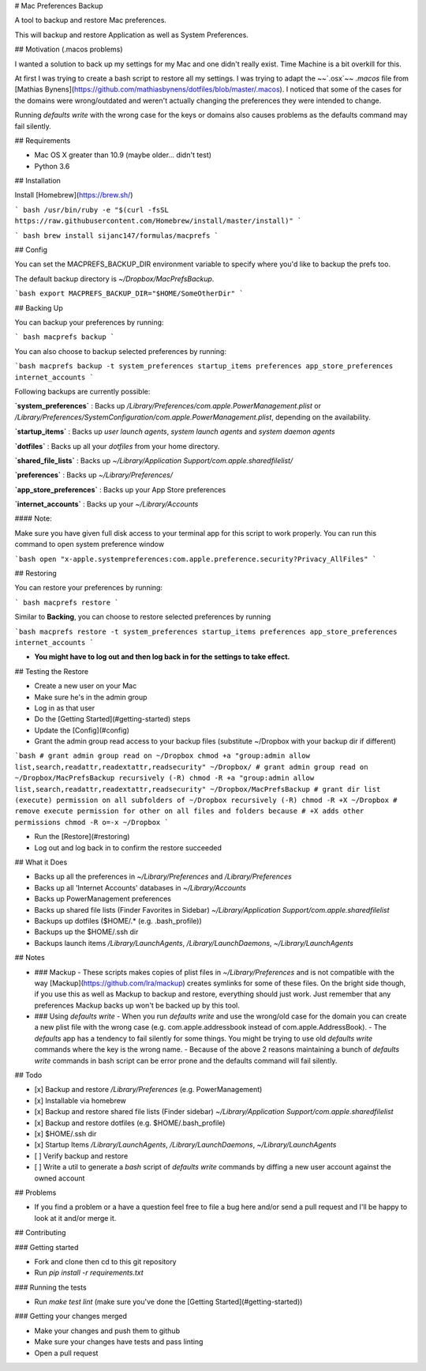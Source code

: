 # Mac Preferences Backup

A tool to backup and restore Mac preferences.

This will backup and restore Application as well as System Preferences.

## Motivation (.macos problems)

I wanted a solution to back up my settings for my Mac and one didn't really exist. Time Machine is a bit overkill for this.

At first I was trying to create a bash script to restore all my settings. I was trying to adapt the ~~`.osx`~~ `.macos` file from [Mathias Bynens](https://github.com/mathiasbynens/dotfiles/blob/master/.macos). I noticed that some of the cases for the domains were wrong/outdated and weren't actually changing the preferences they were intended to change.

Running `defaults write` with the wrong case for the keys or domains also causes problems as the defaults command may fail silently.

## Requirements

- Mac OS X greater than 10.9 (maybe older… didn't test)
- Python 3.6

## Installation

Install [Homebrew](https://brew.sh/)

``` bash
/usr/bin/ruby -e "$(curl -fsSL https://raw.githubusercontent.com/Homebrew/install/master/install)"
```

``` bash
brew install sijanc147/formulas/macprefs
```

## Config

You can set the MACPREFS_BACKUP_DIR environment variable to specify where you'd like to backup the prefs too.

The default backup directory is `~/Dropbox/MacPrefsBackup`.

```bash
export MACPREFS_BACKUP_DIR="$HOME/SomeOtherDir"
```

## Backing Up

You can backup your preferences by running:

``` bash
macprefs backup
```

You can also choose to backup selected preferences by running:

```bash
macprefs backup -t system_preferences startup_items preferences app_store_preferences internet_accounts
```

Following backups are currently possible:


**`system_preferences`** : Backs up `/Library/Preferences/com.apple.PowerManagement.plist` or `/Library/Preferences/SystemConfiguration/com.apple.PowerManagement.plist`, depending on the availability.

**`startup_items`** : Backs up `user launch agents`, `system launch agents` and `system daemon agents`

**`dotfiles`** : Backs up all your `dotfiles` from your home directory.

**`shared_file_lists`** : Backs up `~/Library/Application Support/com.apple.sharedfilelist/`

**`preferences`** : Backs up `~/Library/Preferences/`

**`app_store_preferences`** : Backs up your App Store preferences

**`internet_accounts`** : Backs up your `~/Library/Accounts`

#### Note:

Make sure you have given full disk access to your terminal app for this script to work properly.
You can run this command to open system preference window

```bash
open "x-apple.systempreferences:com.apple.preference.security?Privacy_AllFiles"
```

## Restoring

You can restore your preferences by running:

``` bash
macprefs restore
```

Similar to **Backing**, you can choose to restore selected preferences by running

```bash
macprefs restore -t system_preferences startup_items preferences app_store_preferences internet_accounts
```

- **You might have to log out and then log back in for the settings to take effect.**

## Testing the Restore

- Create a new user on your Mac
- Make sure he's in the admin group
- Log in as that user
- Do the [Getting Started](#getting-started) steps
- Update the [Config](#config)
- Grant the admin group read access to your backup files (substitute ~/Dropbox with your backup dir if different)

```bash
# grant admin group read on ~/Dropbox
chmod +a "group:admin allow list,search,readattr,readextattr,readsecurity" ~/Dropbox/
# grant admin group read on ~/Dropbox/MacPrefsBackup recursively (-R)
chmod -R +a "group:admin allow list,search,readattr,readextattr,readsecurity" ~/Dropbox/MacPrefsBackup
# grant dir list (execute) permission on all subfolders of ~/Dropbox recursively (-R)
chmod -R +X ~/Dropbox
# remove execute permission for other on all files and folders because
# +X adds other permissions
chmod -R o=-x ~/Dropbox
```

- Run the [Restore](#restoring)
- Log out and log back in to confirm the restore succeeded

## What it Does

- Backs up all the preferences in `~/Library/Preferences` and `/Library/Preferences`
- Backs up all 'Internet Accounts' databases in `~/Library/Accounts`
- Backs up PowerManagement preferences
- Backs up shared file lists (Finder Favorites in Sidebar) `~/Library/Application Support/com.apple.sharedfilelist`
- Backups up dotfiles ($HOME/.* (e.g. .bash_profile))
- Backups up the $HOME/.ssh dir
- Backups launch items `/Library/LaunchAgents`, `/Library/LaunchDaemons`, `~/Library/LaunchAgents`

## Notes

- ### Mackup
  - These scripts makes copies of plist files in `~/Library/Preferences` and is not compatible with the way [Mackup](https://github.com/lra/mackup) creates symlinks for some of these files. On the bright side though, if you use this as well as Mackup to backup and restore, everything should just work. Just remember that any preferences Mackup backs up won't be backed up by this tool.

- ### Using `defaults write`
  - When you run `defaults write` and use the wrong/old case for the domain you can create a new plist file with the wrong case (e.g. com.apple.addressbook instead of com.apple.AddressBook).
  - The `defaults` app has a tendency to fail silently for some things. You might be trying to use old `defaults write` commands where the key is the wrong name.
  - Because of the above 2 reasons maintaining a bunch of `defaults write` commands in bash script can be error prone and the defaults command will fail silently.

## Todo

- [x] Backup and restore `/Library/Preferences` (e.g. PowerManagement)
- [x] Installable via homebrew
- [x] Backup and restore shared file lists (Finder sidebar) `~/Library/Application Support/com.apple.sharedfilelist`
- [x] Backup and restore dotfiles (e.g. $HOME/.bash_profile)
- [x] $HOME/.ssh dir
- [x] Startup Items `/Library/LaunchAgents`, `/Library/LaunchDaemons`, `~/Library/LaunchAgents`
- [ ] Verify backup and restore
- [ ] Write a util to generate a `bash` script of `defaults write` commands by diffing a new user account against the owned account

## Problems

- If you find a problem or a have a question feel free to file a bug here and/or send a pull request and I'll be happy to look at it and/or merge it.

## Contributing

### Getting started

- Fork and clone then cd to this git repository
- Run `pip install -r requirements.txt`

### Running the tests

- Run `make test lint` (make sure you've done the [Getting Started](#getting-started))

### Getting your changes merged

- Make your changes and push them to github
- Make sure your changes have tests and pass linting
- Open a pull request



